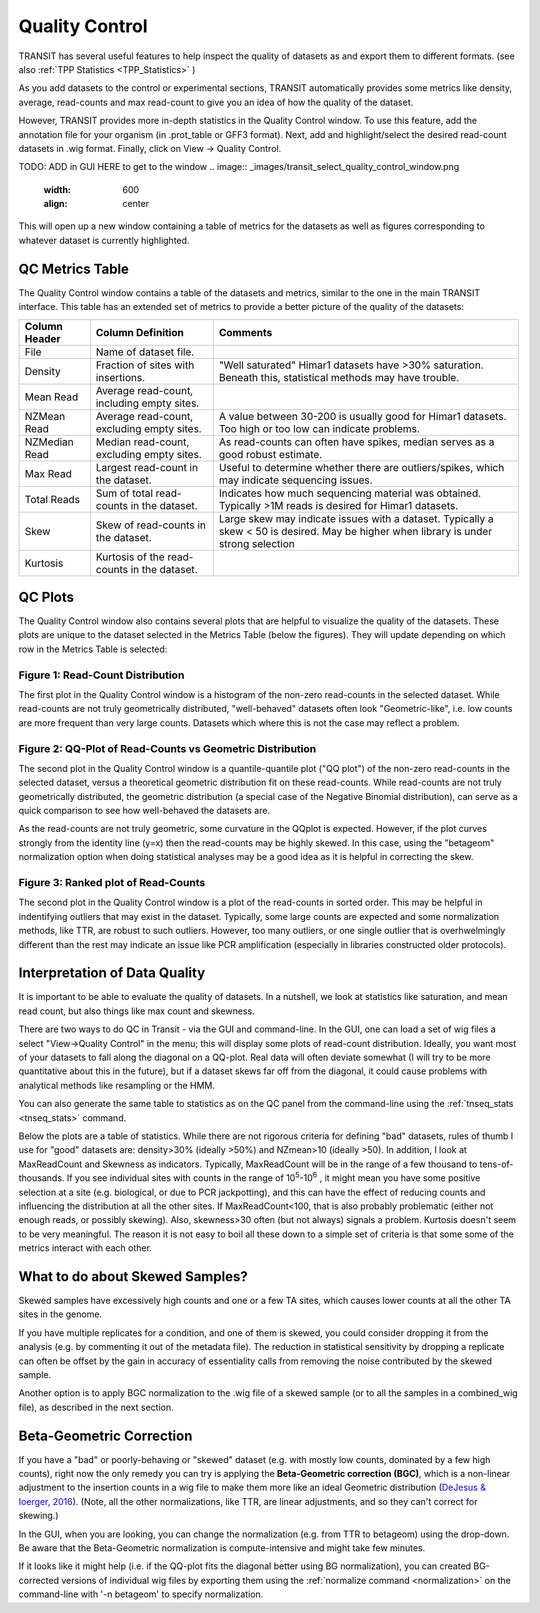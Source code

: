 
.. _transit_quality_control:

Quality Control
===============


TRANSIT has several useful features to help inspect the quality of datasets as
and export them to different formats. (see also :ref:`TPP Statistics <TPP_Statistics>` )


As you add datasets to the control or experimental sections, TRANSIT
automatically provides some metrics like density, average, read-counts and
max read-count to give you an idea of how the quality of the dataset.

However, TRANSIT provides more in-depth statistics in the Quality Control
window. To use this feature, add the annotation file for your organism
(in .prot_table or GFF3 format). Next, add and highlight/select the desired
read-count datasets in .wig format. Finally, click on View -> Quality Control.

TODO: ADD in GUI HERE to get to the window
.. image:: _images/transit_select_quality_control_window.png
   :width: 600
   :align: center


This will open up a new window containing a table of metrics for the datasets
as well as figures corresponding to whatever dataset is currently highlighted.

.. image:: _images/transit_quality_control_window.png
   :width: 600
   :align: center



QC Metrics Table
~~~~~~~~~~~~~~~~

The Quality Control window contains a table of the datasets and metrics, similar
to the one in the main TRANSIT interface. This table has an extended set of
metrics to provide a better picture of the quality of the datasets:


=============  ==============================================  =============================================================================================================
Column Header  Column Definition                                 Comments
=============  ==============================================  =============================================================================================================
File           Name of dataset file.
Density        Fraction of sites with insertions.               "Well saturated" Himar1 datasets have >30% saturation. Beneath this, statistical methods may have trouble.
Mean Read      Average read-count, including empty sites.
NZMean Read    Average read-count, excluding empty sites.       A value between 30-200 is usually good for Himar1 datasets. Too high or too low can indicate problems.
NZMedian Read  Median read-count, excluding empty sites.        As read-counts can often have spikes, median serves as a good robust estimate.
Max Read       Largest read-count in the dataset.               Useful to determine whether there are outliers/spikes, which may indicate sequencing issues.
Total Reads    Sum of total read-counts in the dataset.         Indicates how much sequencing material was obtained. Typically >1M reads is desired for Himar1 datasets.
Skew           Skew of read-counts in the dataset.              Large skew may indicate issues with a dataset. Typically a skew < 50 is desired. May be higher when
                                                                library is under strong selection
Kurtosis       Kurtosis of the read-counts in the dataset.
=============  ==============================================  =============================================================================================================



QC Plots
~~~~~~~~

The Quality Control window also contains several plots that are helpful to
visualize the quality of the datasets. These plots are unique to the dataset
selected in the Metrics Table (below the figures). They will update depending
on which row in the Metrics Table is selected:

Figure 1: Read-Count Distribution
`````````````````````````````````


.. image:: _images/transit_quality_control_histogram.png
   :width: 600
   :align: center


The first plot in the Quality Control window is a histogram of the non-zero read-counts in the selected dataset. While read-counts are not truly geometrically distributed, "well-behaved" datasets often look "Geometric-like", i.e. low counts are more frequent than very large counts. Datasets which where this is not the case may reflect a problem.



Figure 2: QQ-Plot of Read-Counts vs Geometric Distribution
``````````````````````````````````````````````````````````


.. image:: _images/transit_quality_control_qqplot.png
   :width: 600
   :align: center



The second plot in the Quality Control window is a quantile-quantile plot ("QQ plot") of the non-zero read-counts in the selected dataset, versus a theoretical geometric distribution fit on these read-counts. While read-counts are not truly geometrically distributed, the geometric distribution (a special case of the Negative Binomial distribution), can serve as a quick comparison to see how well-behaved the datasets are.


As the read-counts are not truly geometric, some curvature in the QQplot is expected. However, if the plot curves strongly from the identity line (y=x) then the read-counts may be highly skewed. In this case, using the "betageom" normalization option when doing statistical analyses may be a good idea as it is helpful in correcting the skew. 



Figure 3: Ranked plot of Read-Counts
````````````````````````````````````


.. image:: _images/transit_quality_control_ranked.png
   :width: 600
   :align: center



The second plot in the Quality Control window is a plot of the read-counts in sorted order. This may be helpful in indentifying outliers that may exist in the dataset. Typically, some large counts are expected and some normalization methods, like TTR, are robust to such outliers. However, too many outliers, or one single outlier that is overhwelmingly different than the rest may indicate an issue like PCR amplification (especially in libraries constructed older protocols).


Interpretation of Data Quality
~~~~~~~~~~~~~~~~~~~~~~~~~~~~~~

It is important to be able to evaluate the quality of datasets.
In a nutshell, we look at statistics like saturation, and mean read count,
but also things like max count and skewness.

There are two ways to do QC in Transit - via the GUI and command-line.  
In the GUI, one can load a set of
wig files a select "View->Quality Control" in the menu; this will
display some plots of read-count distribution.  Ideally, you want most of
your datasets to fall along the diagonal on a QQ-plot.  Real data will
often deviate somewhat (I will try to be more quantitative about this in the future),
but if a dataset skews far off from the diagonal, it could cause problems
with analytical methods like resampling or the HMM.  

.. image:: http://saclab.tamu.edu/essentiality/transit/QC_example.png

You can also generate the same table to statistics as on the QC panel
from the command-line using the :ref:`tnseq_stats <tnseq_stats>` command.  

Below the plots are a table of statistics.  While there are not
rigorous criteria for defining "bad" datasets, rules of thumb I use
for "good" datasets are: density>30% (ideally >50%) and NZmean>10 (ideally >50).  
In addition, I look
at MaxReadCount and Skewness as indicators.  Typically, MaxReadCount
will be in the range of a few thousand to tens-of-thousands.  
If you see individual sites with
counts in the range of 10\ :sup:`5`\ -10\ :sup:`6` , it might mean you have some positive
selection at a site (e.g. biological, or due to PCR jackpotting), and
this can have the effect of reducing counts and influencing the
distribution at all the other sites.  If MaxReadCount<100, that is also
probably problematic (either not enough reads, or possibly skewing).
Also, skewness>30 often (but not
always) signals a problem.  Kurtosis doesn't seem to be very
meaningful.  The reason it is not easy to boil all these down to a
simple set of criteria is that some some of the metrics interact with
each other.  

What to do about Skewed Samples?
~~~~~~~~~~~~~~~~~~~~~~~~~~~~~~~

Skewed samples have excessively high counts and one or a few TA sites, which causes
lower counts at all the other TA sites in the genome.

If you have multiple replicates for a condition, and one of them is
skewed, you could consider dropping it from the analysis (e.g. by
commenting it out of the metadata file).  The reduction in statistical
sensitivity by dropping a replicate can often be offset by the gain in
accuracy of essentiality calls from removing the noise contributed by
the skewed sample.

Another option is to apply BGC normalization to the .wig file of a skewed sample (or to all the samples
in a combined_wig file), as described in the next section.


.. _BGC:

Beta-Geometric Correction
~~~~~~~~~~~~~~~~~~~~~~~~~

If you have a "bad" or poorly-behaving or "skewed" dataset (e.g. with mostly low
counts, dominated by a few high counts), right now the only remedy you
can try is applying the **Beta-Geometric correction (BGC)**, which is a
non-linear adjustment to the insertion counts in a wig file to make
them more like an ideal Geometric distribution (`DeJesus & Ioerger, 2016 <https://www.ncbi.nlm.nih.gov/pubmed/26932272>`_). (Note, all the
other normalizations, like TTR, are linear adjustments, and so they
can't correct for skewing.)

In the GUI, when you are looking, you can change
the normalization (e.g. from TTR to betageom) using the drop-down.  Be aware that the Beta-Geometric
normalization is compute-intensive and might take few minutes.

If it looks like it might help (i.e. if the QQ-plot fits the diagonal better using BG
normalization),
you can created BG-corrected versions of individual wig files by
exporting them using the :ref:`normalize command <normalization>` 
on the command-line with '-n betageom' to specify normalization.

